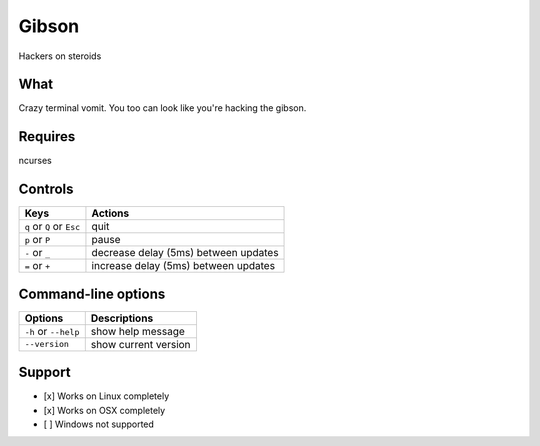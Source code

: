 Gibson
======
Hackers on steroids

.. image:: https://cloud.githubusercontent.com/assets/8732474/14165138/9864551a-f6d3-11e5-9fd0-8cfe5f1dd3ff.gif

What
~~~~

Crazy terminal vomit. You too can look like you're hacking the gibson.


Requires
~~~~~~~~

ncurses


Controls
~~~~~~~~

+------------------------------------+--------------------------------------+
| Keys                               | Actions                              |
+====================================+======================================+
| ``q`` or ``Q`` or ``Esc``          | quit                                 |
+------------------------------------+--------------------------------------+
| ``p`` or ``P``                     | pause                                |
+------------------------------------+--------------------------------------+
| ``-`` or ``_``                     | decrease delay (5ms) between updates |
+------------------------------------+--------------------------------------+
| ``=`` or ``+``                     | increase delay (5ms) between updates |
+------------------------------------+--------------------------------------+

Command-line options
~~~~~~~~~~~~~~~~~~~~

+------------------------------------+--------------------------------------+
| Options                            | Descriptions                         |
+====================================+======================================+
| ``-h`` or ``--help``               | show help message                    |
+------------------------------------+--------------------------------------+
| ``--version``                      | show current version                 |
+------------------------------------+--------------------------------------+

Support
~~~~~~~

-  [x] Works on Linux completely

-  [x] Works on OSX completely

-  [ ] Windows not supported
